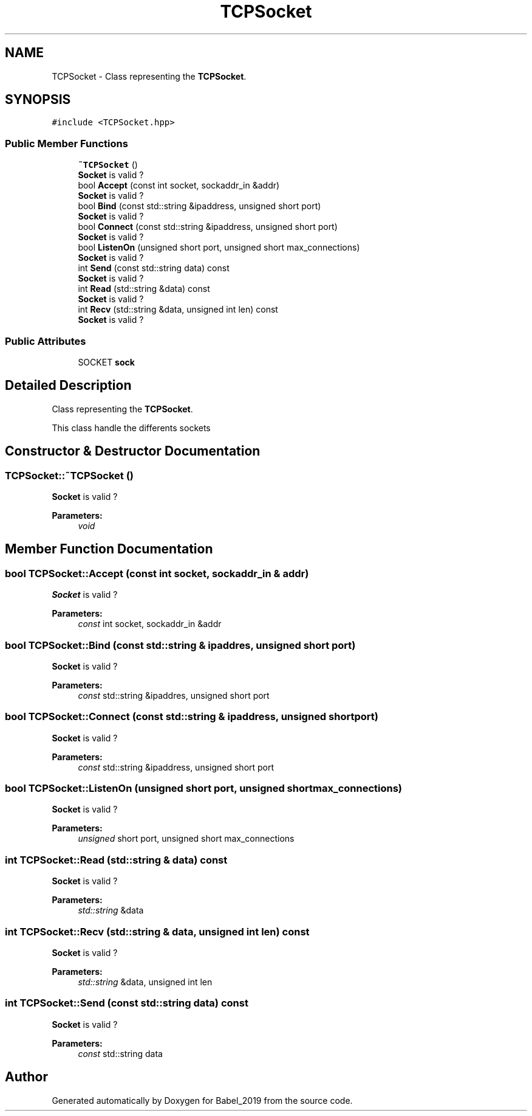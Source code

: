 .TH "TCPSocket" 3 "Sun Oct 13 2019" "Version Alpha 1.2" "Babel_2019" \" -*- nroff -*-
.ad l
.nh
.SH NAME
TCPSocket \- Class representing the \fBTCPSocket\fP\&.  

.SH SYNOPSIS
.br
.PP
.PP
\fC#include <TCPSocket\&.hpp>\fP
.SS "Public Member Functions"

.in +1c
.ti -1c
.RI "\fB~TCPSocket\fP ()"
.br
.RI "\fBSocket\fP is valid ? "
.ti -1c
.RI "bool \fBAccept\fP (const int socket, sockaddr_in &addr)"
.br
.RI "\fBSocket\fP is valid ? "
.ti -1c
.RI "bool \fBBind\fP (const std::string &ipaddress, unsigned short port)"
.br
.RI "\fBSocket\fP is valid ? "
.ti -1c
.RI "bool \fBConnect\fP (const std::string &ipaddress, unsigned short port)"
.br
.RI "\fBSocket\fP is valid ? "
.ti -1c
.RI "bool \fBListenOn\fP (unsigned short port, unsigned short max_connections)"
.br
.RI "\fBSocket\fP is valid ? "
.ti -1c
.RI "int \fBSend\fP (const std::string data) const"
.br
.RI "\fBSocket\fP is valid ? "
.ti -1c
.RI "int \fBRead\fP (std::string &data) const"
.br
.RI "\fBSocket\fP is valid ? "
.ti -1c
.RI "int \fBRecv\fP (std::string &data, unsigned int len) const"
.br
.RI "\fBSocket\fP is valid ? "
.in -1c
.SS "Public Attributes"

.in +1c
.ti -1c
.RI "SOCKET \fBsock\fP"
.br
.in -1c
.SH "Detailed Description"
.PP 
Class representing the \fBTCPSocket\fP\&. 

This class handle the differents sockets 
.SH "Constructor & Destructor Documentation"
.PP 
.SS "TCPSocket::~TCPSocket ()"

.PP
\fBSocket\fP is valid ? 
.PP
\fBParameters:\fP
.RS 4
\fIvoid\fP 
.RE
.PP

.SH "Member Function Documentation"
.PP 
.SS "bool TCPSocket::Accept (const int socket, sockaddr_in & addr)"

.PP
\fBSocket\fP is valid ? 
.PP
\fBParameters:\fP
.RS 4
\fIconst\fP int socket, sockaddr_in &addr 
.RE
.PP

.SS "bool TCPSocket::Bind (const std::string & ipaddres, unsigned short port)"

.PP
\fBSocket\fP is valid ? 
.PP
\fBParameters:\fP
.RS 4
\fIconst\fP std::string &ipaddres, unsigned short port 
.RE
.PP

.SS "bool TCPSocket::Connect (const std::string & ipaddress, unsigned short port)"

.PP
\fBSocket\fP is valid ? 
.PP
\fBParameters:\fP
.RS 4
\fIconst\fP std::string &ipaddress, unsigned short port 
.RE
.PP

.SS "bool TCPSocket::ListenOn (unsigned short port, unsigned short max_connections)"

.PP
\fBSocket\fP is valid ? 
.PP
\fBParameters:\fP
.RS 4
\fIunsigned\fP short port, unsigned short max_connections 
.RE
.PP

.SS "int TCPSocket::Read (std::string & data) const"

.PP
\fBSocket\fP is valid ? 
.PP
\fBParameters:\fP
.RS 4
\fIstd::string\fP &data 
.RE
.PP

.SS "int TCPSocket::Recv (std::string & data, unsigned int len) const"

.PP
\fBSocket\fP is valid ? 
.PP
\fBParameters:\fP
.RS 4
\fIstd::string\fP &data, unsigned int len 
.RE
.PP

.SS "int TCPSocket::Send (const std::string data) const"

.PP
\fBSocket\fP is valid ? 
.PP
\fBParameters:\fP
.RS 4
\fIconst\fP std::string data 
.RE
.PP


.SH "Author"
.PP 
Generated automatically by Doxygen for Babel_2019 from the source code\&.
